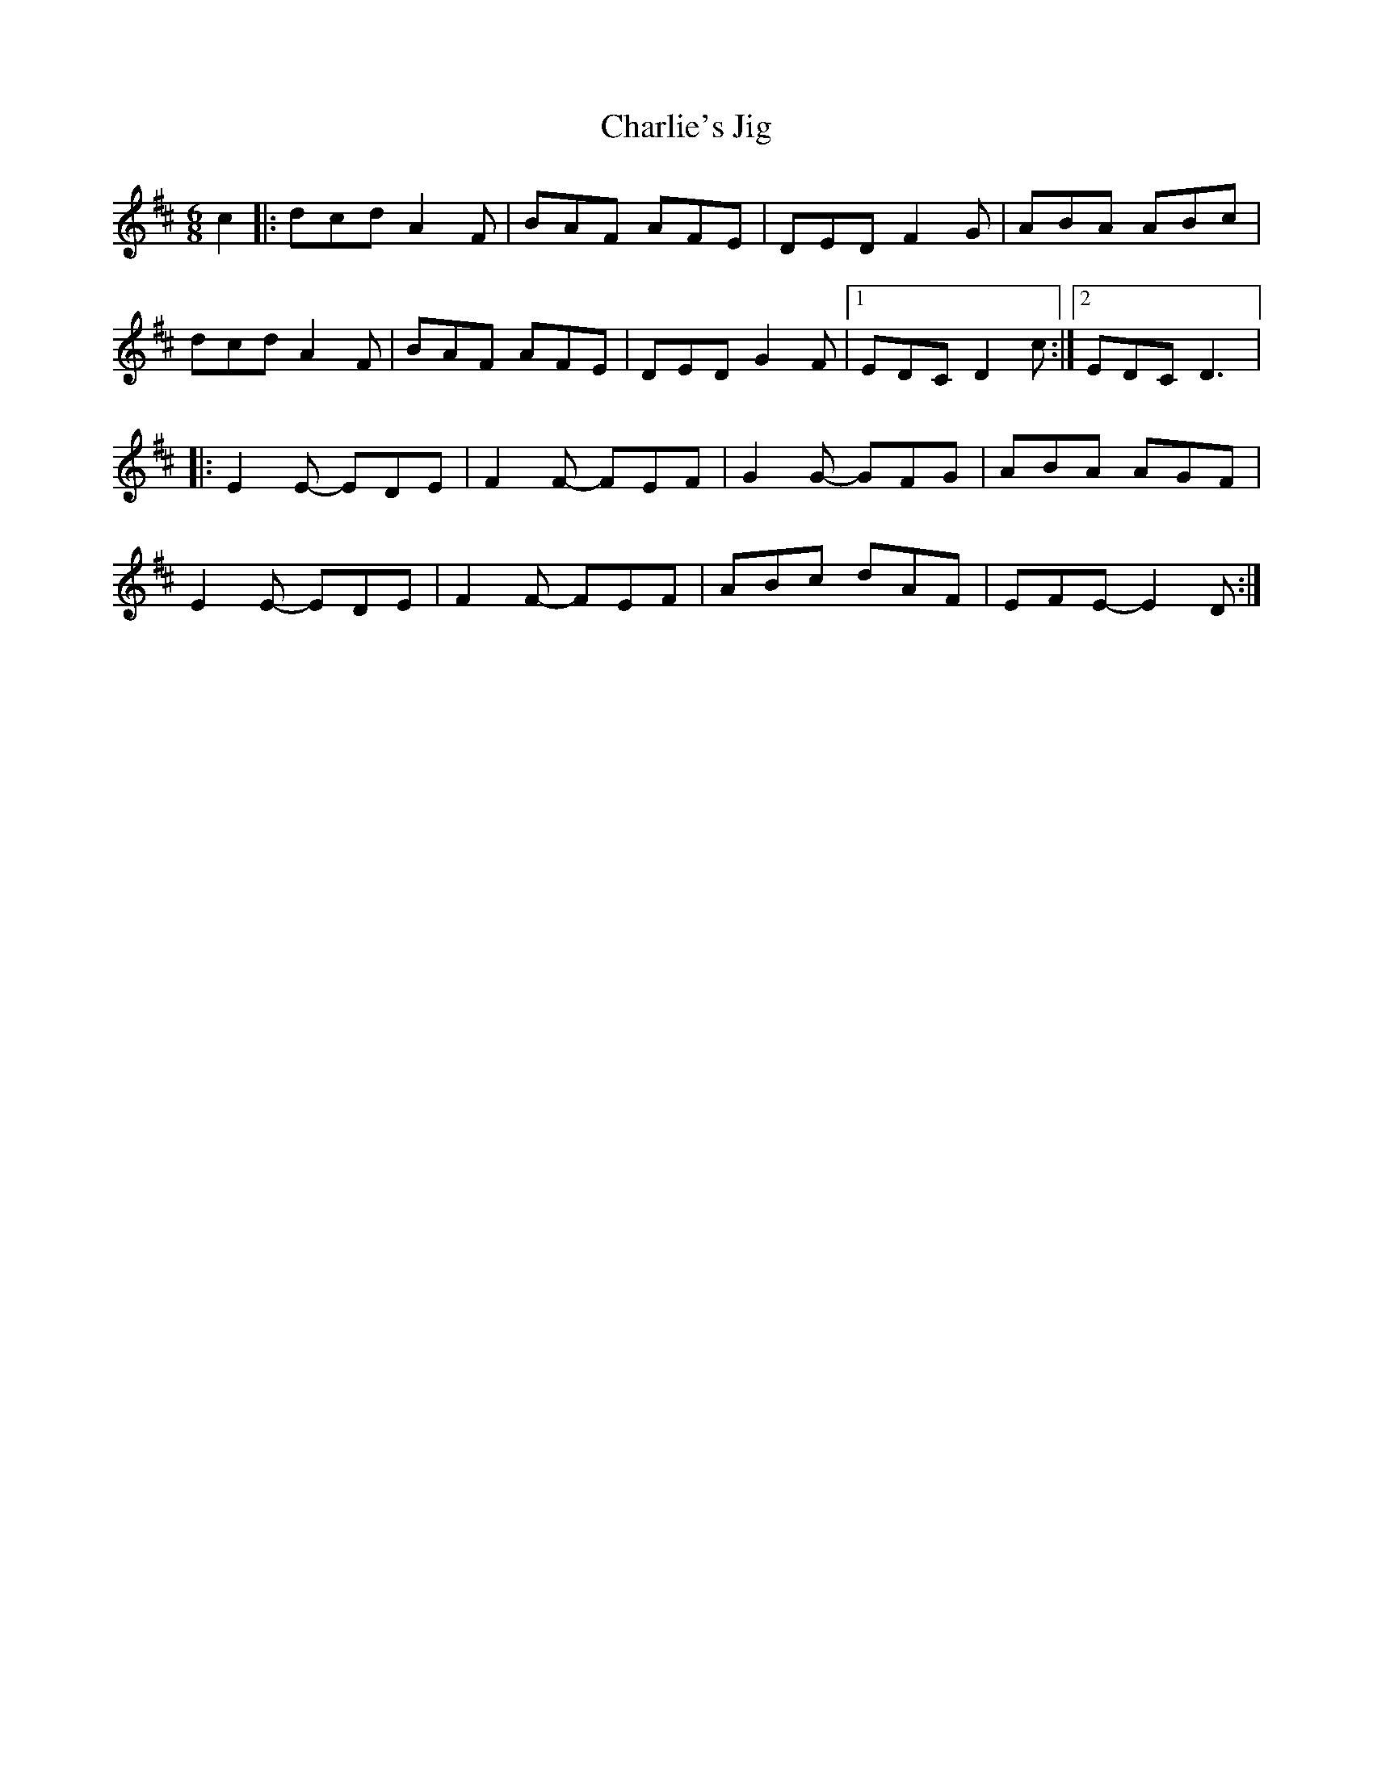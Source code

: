 X:127
T:Charlie's Jig
S:Hariett Bartlett
D:Eyes Wide Open
Z:robin.beech@mcgill.ca
R:jig
M:6/8
L:1/8
K:D
c2 |: dcd A2F | BAF AFE | DED F2G | ABA ABc |
dcd A2F | BAF AFE | DED G2F |1 EDC D2c :|2 EDC D3 |:
E2E- EDE | F2F- FEF | G2G- GFG | ABA AGF |
E2E- EDE | F2F- FEF | ABc dAF | EFE- E2D :|

